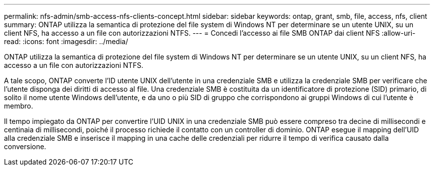 ---
permalink: nfs-admin/smb-access-nfs-clients-concept.html 
sidebar: sidebar 
keywords: ontap, grant, smb, file, access, nfs, client 
summary: ONTAP utilizza la semantica di protezione del file system di Windows NT per determinare se un utente UNIX, su un client NFS, ha accesso a un file con autorizzazioni NTFS. 
---
= Concedi l'accesso ai file SMB ONTAP dai client NFS
:allow-uri-read: 
:icons: font
:imagesdir: ../media/


[role="lead"]
ONTAP utilizza la semantica di protezione del file system di Windows NT per determinare se un utente UNIX, su un client NFS, ha accesso a un file con autorizzazioni NTFS.

A tale scopo, ONTAP converte l'ID utente UNIX dell'utente in una credenziale SMB e utilizza la credenziale SMB per verificare che l'utente disponga dei diritti di accesso al file. Una credenziale SMB è costituita da un identificatore di protezione (SID) primario, di solito il nome utente Windows dell'utente, e da uno o più SID di gruppo che corrispondono ai gruppi Windows di cui l'utente è membro.

Il tempo impiegato da ONTAP per convertire l'UID UNIX in una credenziale SMB può essere compreso tra decine di millisecondi e centinaia di millisecondi, poiché il processo richiede il contatto con un controller di dominio. ONTAP esegue il mapping dell'UID alla credenziale SMB e inserisce il mapping in una cache delle credenziali per ridurre il tempo di verifica causato dalla conversione.
